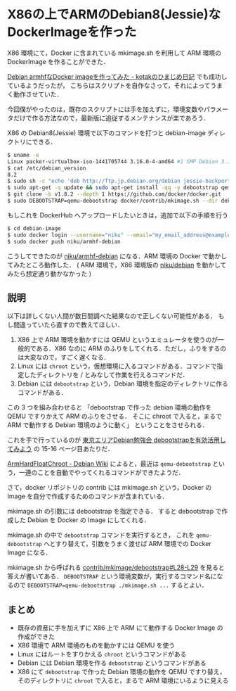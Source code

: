 * X86の上でARMのDebian8(Jessie)なDockerImageを作った

X86 環境にて，Docker に含まれている mkimage.sh を利用して ARM 環境の DockerImage を作ることができた．

[[http://kotak.hatenablog.com/entry/2014/06/21/002944][Debian armhfなDocker imageを作ってみた - kotakのひまじめ日記]] でも成功しているようだったが，
こちらはスクリプトを自作なさって，それによってうまく動作させていた．

今回僕がやったのは，既存のスクリプトには手を加えずに，環境変数やパラメータだけで作る方法なので，最新版に追従するメンテナンスが楽であろう．

X86 の Debian8(Jessie) 環境で以下のコマンドを打つと debian-image ディレクトリにできる．

#+begin_src sh
$ uname -a
Linux packer-virtualbox-iso-1441705744 3.16.0-4-amd64 #1 SMP Debian 3.16.7-ckt11-1+deb8u3 (2015-08-04) x86_64 GNU/Linux
$ cat /etc/debian_version
8.2
$ sudo sh -c "echo 'deb http://ftp.jp.debian.org/debian jessie-backports main' > /etc/apt/sources.list.d/jessie-backports.list"
$ sudo apt-get -q update && sudo apt-get install -qq -y debootstrap qemu-user-static git docker.io
$ git clone -b v1.8.2 --depth 1 https://github.com/docker/docker.git
$ sudo DEBOOTSTRAP=qemu-debootstrap docker/contrib/mkimage.sh --dir debian-image --tag niku/armhf-debian debootstrap --no-check-gpg --arch=armhf --variant=minbase jessie http://ftp.jp.debian.org/debian
#+end_src

もしこれを DockerHub へアップロードしたいときは，追加で以下の手順を行う

#+begin_src sh
$ cd debian-image
$ sudo docker login --username="niku" --email="my_email_address@example.com" --password="my_password"
$ sudo docker push niku/armhf-debian
#+end_src

こうしてできたのが [[https://hub.docker.com/r/niku/armhf-debian/][niku/armhf-debian]] になる．ARM 環境の Docker で動かしてみたところ動作した．
( ARM 環境で，X86 環境版の [[https://hub.docker.com/r/niku/debian/][niku/debian]] を動かしてみたら想定通り動かなかった )

** 説明

以下は詳しくない人間が数日間調べた結果なので正しくない可能性がある．
もし間違っていたら直すので教えてほしい．

1.  X86 上で ARM 環境を動かすには QEMU というエミュレータを使うのが一般的である．X86 なのに ARM のふりをしてくれる．ただし，ふりをするのは大変なので，すごく遅くなる．
2. Linux には =chroot= という，仮想環境に入るコマンドがある．コマンドで指定したディレクトリを / とみなして作業を行えるコマンドだ．
3. Debian には =debootstrap= という，Debian 環境を指定のディレクトリに作るコマンドがある．

この 3 つを組み合わせると
「debootstrap で作った debian 環境の動作を QEMU ですりかえて ARM のふりをさせる．
そこに chroot で入ると，まるで ARM で動作する Debian 環境のように動く」
ということをさせられる．

これを手で行っているのが [[http://pcdennokan.dip.jp/static/mypyapp2/files/debianmeetingresume201304-presentation-sugimoto.pdf][東京エリアDebian勉強会 debootstrapを有効活用してみよう]] の 15-16 ページ目あたりだ．

[[https://wiki.debian.org/ArmHardFloatChroot][ArmHardFloatChroot - Debian Wiki]] によると，最近は =qemu-debootstrap= という，一連のことを自動でやってくれるコマンドができたようだ．

さて，docker リポジトリの contrib には mkimage.sh という，Docker の Image を自分で作成するためのコマンドが含まれている．

mkimage.sh の引数には debootstrap を指定できる．
すると debootstrap で作成した Debian を Docker の Image にしてくれる．

mkimage.sh の中で =debootstrap= コマンドを実行するとき，
これを =qemu-debootstrap= へとすり替えて，引数をうまく渡せば ARM 環境での Docker Image になる．

mkimage.sh から呼ばれる [[https://github.com/docker/docker/blob/v1.8.2/contrib/mkimage/debootstrap#L28-L29][contrib/mkimage/debootstrap#L28-L29]] を見ると答えが書いてある．
=DEBOOTSTRAP= という環境変数が，実行するコマンド名になるので =DEBOOTSTRAP=qemu-debootstrap ./mkimage.sh ...= するとよい．

** まとめ

- 既存の資産に手を加えずに X86 上で ARM にて動作する Docker Image の作成ができた
- X86 環境で ARM 環境のものを動かすには QEMU を使う
- Linux にはルートをすりかえる =chroot= というコマンドがある
- Debian には Debian 環境を作る =debootstrap= というコマンドがある
- X86 にて =debootstrap= で作った Debian 環境の動作を QEMU ですり替え，そのディレクトリに =chroot= で入ると，まるで ARM 環境にいるように見える
